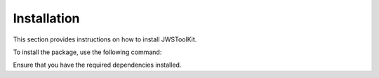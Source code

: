 Installation
============

This section provides instructions on how to install JWSToolKit.

To install the package, use the following command:




Ensure that you have the required dependencies installed.